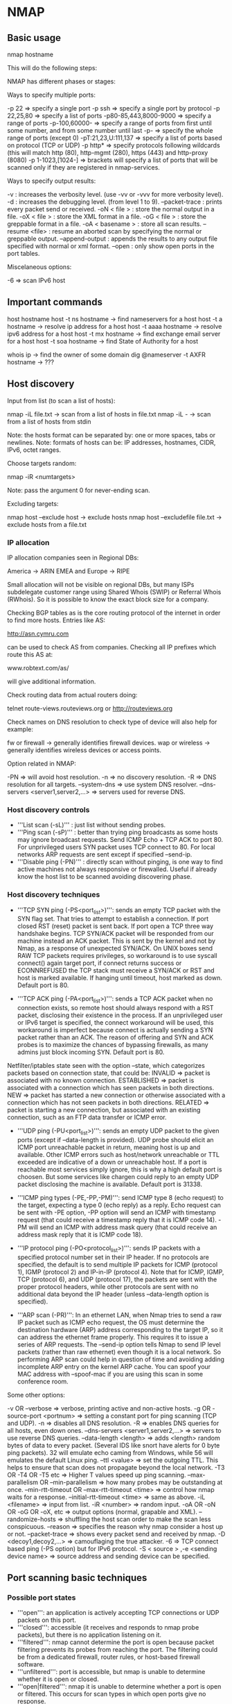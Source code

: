 * NMAP

** Basic usage

 nmap hostname

This will do the following steps:

# Converts the target from a hostname into an IPv4 address using DNS.
# Pings the host, by default with an ICMP echo request packet and a TCP ACK packet to port 80 to determine if it is up and running.
# Converts the target IP address back to the name using reverse-DNS query.
# Launches a TCP port scan of the most popular 1000 ports listed in nmap-services. A SYN stealth scan is usually used, but connect in case for no privileged users.
# Prints the results to standard output.

NMAP has different phases or stages:

# '''Script pre-scanning:''' The Nmap Scripting Engine (NSE) uses a collection of special-purpose scripts to gain more information about remote systems.
# '''Target enumeration:''' Nmap researches the host specifiers provided by the user. Nmap resolves these specifiers into a list of IPv4 or IPv6 addresses for scanning.
# '''Host discovery:''' discovering which targets on the network are online and thus worth deeper investigation.
# '''Reverse-DNS resolution:''' looks up the reverse-DNS names of all hosts found online by the ping scan. Sometimes a host's name provides clues to its function, and names make reports more readable than providing only IP numbers.
# '''Port scanning:''' Probes are sent, and the responses (or non-responses) to those probes are used to classify remote ports into states such as open, closed, or filtered.
# '''Version detection:''' If any ports are found to be open, Nmap may be able to determine what server software is running on the remote system. It does this by sending a variety of probes to the open ports and matching any responses against a database.
# '''OS detection:''' measuring these differences it is often possible to determine the operating system running on a remote host.
# '''Traceroute:''' Nmap contains an optimized traceroute implementation. It can find the network routes to many hosts in parallel.
# '''Script scanning:''' Scripts running during this phase generally run once for each target host and port number that they interact with. They commonly perform tasks such as detecting service vulnerabilities, malware discovery, collecting more information from databases and other network services, and advanced version detection.
# '''Output:''' Nmap collects all the information it has gathered and writes it to the screen or to a file.
# '''Script post-scanning:''' scripts in this phase can process results and deliver final reports and statistics.

Ways to specify multiple ports:

 -p 22                  => specify a single port
 -p ssh                 => specify a single port by protocol
 -p 22,25,80            => specify a list of ports
 -p80-85,443,8000-9000  => specify a range of ports
 -p-100,60000-          => specify a range of ports from first until some number, and from some number until last
 -p-                    => specify the whole range of ports (except 0)
 -pT:21,23,U:111,137    => specify a list of ports based on protocol (TCP or UDP)
 -p http*               => specify protocols following wildcards (this will match http (80), http-mgmt (280), https (443) and http-proxy (8080)
 -p 1-1023,[1024-]      => brackets will specify a list of ports that will be scanned only if they are registered in nmap-services.

Ways to specify output results:

 -v               : increases the verbosity level. (use -vv or -vvv for more verbosity level).
 -d               : increases the debugging level. (from level 1 to 9).
 --packet-trace   : prints every packet send or received.
 -oN < file >     : store the normal output in a file.
 -oX < file >     : store the XML format in a file.
 -oG < file >     : store the greppable format in a file.
 -oA < basename > : store all scan results.
 --resume <file>  : resume an aborted scan by specifying the normal or greppable output.
 --append-output  : appends the results to any output file specified with normal or xml format.
 --open           : only show open ports in the port tables.

Miscelaneous options:

 -6 => scan IPv6 host

** Important commands

 host hostname
 host -t ns hostname   -> find nameservers for a host
 host -t a hostname    -> resolve ip address for a host
 host -t aaaa hostname -> resolve ipv6 address for a host
 host -t mx hostname   -> find exchange email server for a host
 host -t soa hostname  -> find State of Authority for a host

 whois ip                         -> find the owner of some domain
 dig @nameserver -t AXFR hostname -> ???

** Host discovery

Input from list (to scan a list of hosts):

 nmap -iL file.txt -> scan from a list of hosts in file.txt
 nmap -iL -        -> scan from a list of hosts from stdin

 Note: the hosts format can be separated by: one or more spaces, tabs or newlines.
 Note: formats of hosts can be: IP addresses, hostnames, CIDR, IPv6, octet ranges.

Choose targets random:

 nmap -iR <numtargets>

 Note: pass the argument 0 for never-ending scan.

Excluding targets:

 nmap host --exclude host         -> exclude hosts
 nmap host --excludefile file.txt -> exclude hosts from a file.txt

*** IP allocation

IP allocation companies seen in Regional DBs:

 America         -> ARIN
 EMEA and Europe -> RIPE

Small allocation will not be visible on regional DBs, but many ISPs subdelegate customer range using Shared Whois (SWIP) or Referral Whois (RWhois). So it is possible to know the exact block size for a company.

Checking BGP tables as is the core routing protocol of the internet in order to find more hosts. Entries like AS:

 http://asn.cymru.com

can be used to check AS from companies. Checking all IP prefixes which route this AS at:

 www.robtext.com/as/

will give additional information.

Check routing data from actual routers doing:

 telnet route-views.routeviews.org
 or
 http://routeviews.org

Check names on DNS resolution to check type of device will also help for example:

 fw or firewall  -> generally identifies firewall devices.
 wap or wireless -> generally identifies wireless devices or access points.

Option related in NMAP:

 -PN                                    => will avoid host resolution.
 -n                                     => no discovery resolution.
 -R                                     => DNS resolution for all targets.
 --system-dns                           => use system DNS resolver.
 --dns-servers <server1,server2,...>    => servers used for reverse DNS.

*** Host discovery controls

- '''List scan (-sL)''' : just list without sending probes.
- '''Ping scan (-sP)''' : better than trying ping broadcasts as some hosts may ignore broadcast requests. Send ICMP Echo + TCP ACK to port 80. For unprivileged users SYN packet uses TCP connect to 80. For local networks ARP requests are sent except if specified --send-ip.
- '''Disable ping (-PN)''' : directly scan without pinging, is one way to find active machines not always responsive or firewalled. Useful if already know the host list to be scanned avoiding discovering phase.

*** Host discovery techniques

- '''TCP SYN ping (-PS<port_list>)''': sends an empty TCP packet with the SYN flag set. That tries to attempt to establish a connection. If port closed RST (reset) packet is sent back. If port open a TCP three way handshake begins. TCP SYN/ACK packet will be responded from our machine instead an ACK packet. This is sent by the kernel and not by Nmap, as a response of unexpected SYN/ACK. On UNIX boxes send RAW TCP packets requires privileges, so workaround is to use syscall connect() again target port, if connect returns success or ECONNREFUSED the TCP stack must receive a SYN/ACK or RST and host is marked available. If hanging until timeout, host marked as down. Default port is 80.

- '''TCP ACK ping (-PA<port_list>)''': sends a TCP ACK packet when no connection exists, so remote host should always respond with a RST packet, disclosing their existence in the process. If an unprivileged user or IPv6 target is specified, the connect workaround will be used, this workaround is imperfect because connect is actually sending a SYN packet rather than an ACK. The reason of offering and SYN and ACK probes is to maximize the chances of bypassing firewalls, as many admins just block incoming SYN. Default port is 80.

Netfilter/iptables state seen with the option --state, which categorizes packets based on connection state, that could be:
 INVALID      => packet is associated with no known connection.
 ESTABLISHED  => packet is associated with a connection which has seen packets in both directions.
 NEW          => packet has started a new connection or otherwise associated with a connection which has not seen packets in both directions.
 RELATED      => packet is starting a new connection, but associated with an existing connection, such as an FTP data transfer or ICMP error.

- '''UDP ping (-PU<port_list>)''': sends an empty UDP packet to the given ports (except if --data-length is provided). UDP probe should elicit an ICMP port unreachable packet in return, meaning host is up and available. Other ICMP errors such as host/network unreachable or TTL exceeded are indicative of a down or unreachable host. If a port is reachable most services simply ignore, this is why a high default port is choosen. But some services like chargen could reply to an empty UDP packet disclosing the machine is available. Default port is 31338.

- '''ICMP ping types (-PE,-PP,-PM)''': send ICMP type 8 (echo request) to the target, expecting a type 0 (echo reply) as a reply. Echo request can be sent with -PE option, -PP option will send an ICMP with timestamp request (that could receive a timestamp reply that it is ICMP code 14). -PM will send an ICMP with address mask query (that could receive an address mask reply that it is ICMP code 18).

- '''IP protocol ping (-PO<protocol_list>)''': sends IP packets with a specified protocol number set in their IP header. If no protocols are specified, the default is to send multiple IP packets for ICMP (protocol 1), IGMP (protocol 2) and IP-in-IP (protocol 4). Note that for ICMP, IGMP, TCP (protocol 6), and UDP (protocol 17), the packets are sent with the proper protocol headers, while other protocols are sent with no additional data beyond the IP header (unless --data-length option is specified).

- '''ARP scan (-PR)''': In an ethernet LAN, when Nmap tries to send a raw IP packet such as ICMP echo request, the OS must determine the destination hardware (ARP) address corresponding to the target IP, so it can address the ethernet frame properly. This requires it to issue a series of ARP requests. The --send-ip option tells Nmap to send IP level packets (rather than raw ethernet) even though it is a local network. So performing ARP scan could help in question of time and avoiding adding incomplete ARP entry on the kernel ARP cache. You can spoof your MAC address with --spoof-mac if you are using this scan in some conference room.

Some other options:

 -v OR --verbose                               => verbose, printing active and non-active hosts.
 -g OR -source-port <portnum>                  => setting a constant port for ping scanning (TCP and UDP).
 -n                                            => disables all DNS resolution.
 -R                                            => enables DNS queries for all hosts, even down ones.
 --dns-servers <server1,server2,...>           => servers to use reverse DNS queries.
 --data-length <length>                        => adds <length> random bytes of data to every packet. (Several IDS like snort have alerts for 0 byte ping packets). 32 will emulate echo caming from Windows, while 56 will emulates the default Linux ping.
 --ttl <value>                                 => set the outgoing TTL. This helps to ensure that scan does not propagate beyond the local network.
 -T3 OR -T4 OR -T5 etc                         => Higher T values speed up ping scanning.
 --max-parallelism OR --min-parallelism        => how many probes may be outstanding at once.
 --min-rtt-timeout OR --max-rtt-timeout <time> => control how nmap waits for a response.
 --initial-rtt-timeout <time>                  => same as above.
 -iL <filename>                                => input from list.
 -iR <number>                                  => random input.
 -oA OR -oN OR -oG OR -oX, etc                 => output options (normal, grapable and XML).
 --randomize-hosts                             => shuffling the host scan order to make the scan less conspicuous.
 --reason                                      => specifies the reason why nmap consider a host up or not.
 --packet-trace                                => shows every packet send and received by nmap.
 -D <decoy1,decoy2,...>                        => camouflaging the true attacker.
 -6                                            => TCP connect based ping (-PS option) but for IPv6 protocol.
 -S < source > ,-e <sending device name>       => source address and sending device can be specified.

** Port scanning basic techniques

*** Possible port states

- '''open''': an application is actively accepting TCP connections or UDP packets on this port.
- '''closed''': accessible (it receives and responds to nmap probe packets), but there is no application listening on it.
- '''filtered''': nmap cannot determine the port is open because packet filtering prevents its probes from reaching the port. The filtering could be from a dedicated firewall, router rules, or host-based firewall software.
- '''unfiltered''': port is accessible, but nmap is unable to determine whether it is open or closed.
- '''open|filtered''': nmap it is unable to determine whether a port is open or filtered. This occurs for scan types in which open ports give no response.
- '''closed|filtered''': nmap is unable to determine whether whether a port is closed or filtered.

*** Scan techniques

- '''TCP SYN stealth (-sS)''': fastest way to scan ports, sending TCP SYN.
- '''TCP connect (sT)''': sends a TCP SYN using the system call connect instead relying on raw packets.
- '''UDP (-sU)''': sends UDP datagram.
- '''TCP FIN, Xmas, null (-sF,-sX, -sN)''': used for sneaking firewalls setting the TCP FIN flag, Xmas or not setting any flag.
- '''TCP ACK (-sA)''': sends TCP ACK to map out firewall rulesets.
- '''TCP window (-sW)''': sends TCP that sets window.
- '''TCP maimon (-sM)''': obscure firewall-evading scan using TCP with FIN and ACK flags set.
- '''TCP idle (-sI < zombie_host >)''': exploit trusted IP address relationships.
- '''IP protocol (-sO)''': determines which IP protocols are supported by the target machine.
- '''TCP FTP bounce (-b < FTP bounce proxy >)''': tricks FTP servers into performing port scans by proxy.

*** Timing related options

- '''-T0 through -T5''': nmap speed (from slow to agressively).
- '''--min-rtt-timeout, --max-rtt-timeout, --initial-rtt-timeout''': minimum, maximum and initial amount wait for a port scan probe response.
- '''--host-timeout''': give up on hosts that take more than the given amount of time to scan.
- '''--min-rate, --max-rate''': number of probes sent per second.
- '''--max-retries''': number of probes retransmitted to a single port.
- '''--min-hostgroup, --max-hostgroup''': set the minimum and maximum number of hosts that can be scanned in parallel.
- '''--min-parallelism, --max-parallelism''': set the minimum and maximum number of port scan probes (across all hosts scanned concurrently).
- '''--scan-delay, --max-scan-delay''': wait at least given amount of time between sending probes to any individual host.

*** Additional scan techniques

- '''-r''': randomizes the port scan order to make detection slightly harder.
- '''-PN''': skip the ping test and simply scan every target host provided.
- '''--reason''': adds a reason why nmap guess that the port is classified as such (just informational).

** Port scanning advanced techniques and algorithms

*** TCP SYN stealth scan (-sS)

This scan never complete TCP connections.

Example of port open:

          ------------- SYN (request port 22 connection) -------------------->
 blackhat <------------- SYN/ACK (it's open, go ahead) ----------------------- target
          ------------------- RST (no, forget it!) -------------------------->

Example of port closed:

          ------------- SYN (request port 113 connection) ------------------->
 blackhat <------------------ RST (sorry, port is closed) -------------------- target

Example of port filtered:

          ------------- SYN (request port 139 connection) ------------------->
 blackhat ------------- SYN (try again. Anybody at home?) -------------------> target

Nmap interpretation:

{| class="wikitable"
!Probe response !! State
|-
|TCP SYN/ACK response || open
|-
|TCP RST response || closed
|-
|No response || filtered
|-
|ICMP unreachable error (type 3, code 1,2,3,9,10 or 13) || filtered
|}

*** TCP connect scan (-sT)

It uses connect syscall as this not require root privileges, however nmap has less control over the syscall connect than with raw packets. TCP connections usually end with another handshake involving the FIN flag, but Nmap asks the host OS to terminate the connection inmediately with a RST packet.


          ------------- SYN (request port 22 connection) -------------------->
          <------------- SYN/ACK (it's open, go ahead) -----------------------
 blackhat --------------- ACK (connection established!) ---------------------> target
          <------------------ Data: SSH banner string ------------------------
          -------------------- RST (kill connection!) ----------------------->

*** UDP scan (-sU)

UDP scanning is generally slower and more difficult than TCP. UDP scan works by sending an empty (no data) UDP header to every targeted port. Based on the response or lack thereof, the port is assigned to one of four states.

Nmap interpretation:

{| class="wikitable"
!Probe response !! State
|-
|Any UDP response from target port || open
|-
|No response received || open or filtered
|-
|ICMP port unreachable error (type 3, code 3) || closed
|-
|Other ICMP unreachable errors (type 3, code 1,2,9,10 or 13) || filtered
|}

Open ports rarely respond to this probes, as the TCP/IP stack simply passes the empty packet up to the listening application, which usually discards it immediately as invalid. So it is why nmap cannot determine whether the port is open or filtered when no response happens.

UDP services generally define their own packet structure rather than adhering to some common general format that nmap could always send. So an SNMP packet looks completely different than a SunRPC, DHCP or DNS request packet. So to send a proper packet for every popular UDP service, nmap would need a large database defining their probe formats (located at nmap-service-probes). So if it is performed the version scanning with -sV, nmap will send UDP probes to every open|filtered or open ports.

To speed up UDP scans (as they are extremely slow because normally probes are not replied and Linux is rate limiting to avoid flooding the network) it is suggested use options like: increase host paralellism (with --min-hostgroup 100), scan popular ports first (with --F option to scan the 100 most common UDP ports), add version detection scan against a given port number (with --version-intensity 0), scan from behind the firewall if possible (as they can slow down scans dramatically), skip slow hosts (with --host-timeout 900000), and use verbosity level enabled (with -v) to provide ETA for scan completion of each host.

*** TCP FIN, NULL and Xmas scans (-sF, -sN, -sX)

Based on the RFC 793 that says "if the [destination] port is CLOSED... an incoming segment not containing a RST causes a RST to be sent in response" and next page discusses packets send to open ports without the SYN, RST or ACK bits set saying "you are unlikely to get here, but if you do, drop the segment, and return". So when scanning systems compliant with this RFC, any packet not containing SYN, RST or ACK bits will result in a returned RST if the port is closed and no response at all if the port is open.

- NULL scan will not set any bits (TCP flag header is 0).
- FIN scan sets TCP FIN bit.
- Xmas scan sets FIN, PSH and URG flags, lighting the packet like a Christmas tree.

{| class="wikitable"
!Probe response !! State
|-
|No response received || open or filtered
|-
|TCP RST packet|| closed
|-
|ICMP unreachable errors (type 3, code 1,2,9,10 or 13) || filtered
|}

The advantage of this kind of scans is that they can sneak certain non-statefull firewalls and packet filtering routers (because they are trying to block TCP connections with SYN bit set and ACK cleared).

*** Custom scan types (--scanflags)

- '''Custom SYN/FIN scan''': allows you specifying arbitrary TCP flags in order to bypass some firewalls. Possible flags can be used mashing together any of those combinations: URG, ACK, PSH, RST, SYN, FIN. For example this one sets everything (being the order irrelevant):

 --scanflags URGACKPSHRSTSYNFIN

In addition is possible to set the TCP scan type, telling nmap how to interpret responses.

- '''PSH scan''': trying a customized PSH/URG or FIN/PSH scan, it gets a small chance of evading scan detection systems. So the idea is choosing FIN scan as a base type -sF and specifying one of those flags.

*** TCP ACK scan (-sA)

This is scan is used only to map out firewalls rules, determining if they are state-full or state-less and which ports are filtered.

Its a probe packet that has only an ACK set, and when scanning systems:

- open and closed ports returning a RST packet: nmap will label them as unfiltered (meaning that they are reachable but it is undetermined)
- ports that don't respond or send some ICMP error back are labeled as filtered.

Nmap interpretation:

{| class="wikitable"
!Probe response !! State
|-
|TCP RST response || unfiltered
|-
|No response received (even after retransmissions)|| filtered
|-
|ICMP unreachable errors (type 3, code 1,2,9,10 or 13) || filtered
|}

*** TCP window scan (-sW)

This scan exploits an implementation detail of certain systems to differenciate open port from closed ones, rather than always printing unfiltered when a RST is returned (like it happens with ACK scan). This scan relies on an implementation detail of a minority of systems, so it is not always trustable, however in cases that FIN scan cannot distinguish between open and filtered ports, could help.

Nmap interpretation:

{| class="wikitable"
!Probe response !! State
|-
|TCP RST response with non-zero window field|| open
|-
|TCP RST response with zero window field|| closed
|-
|No response received (even after retransmissions)|| filtered
|-
|ICMP unreachable errors (type 3, code 1,2,9,10 or 13) || filtered
|}

*** TCP maimon scan (-sM)

Described a technique in Phrack magazine #49 when it was invented from Uriel Maimon. The technique is exactly the same than Xmas, NULL or FIN scan except that the probe is FIN/ACK.

According to the RFC 793 (TCP), a RST packet should be generated in response to such a probe whether the port is open or closed. However, many BSD derived systems simply drop the packet if the port is open. So nmap is exactly looking at this.


Nmap interpretation:

{| class="wikitable"
!Probe response !! State
|-
|No response received (even after retransmissions)|| open or filtered
|-
|TCP RST packet|| closed
|-
|ICMP unreachable errors (type 3, code 1,2,9,10 or 13) || filtered
|}

*** TCP idle scan (-sI)

Antirez (author of hping2) published in Bugtraq a list of ingenious port scanning techniques, a way that scan a target without sending a single packet to the target from their own IP address, using a zombie host and having IDS detecting this one as an attacker.

# Probe the zombie's IP ID and record it (every IP packet on the internet has a fragment identification number called IPID).
# Create a SYN packet from the zombie and send it to the desired port on target. Depending on the port state, the target would increase the zombie's IP ID or not.
# Probe the zombie's IP ID again. Compare the new IP ID with the one recorded in step 1.

This will determine the port state:

# an increase of 1 indicates that the zombie hasn't send out any packets, except for its reply to the attacker's probe, meaning that the port is not open. Because the target must have sent either a RST packet (which was ignored) or nothing at all.
# an increase of 2 indicates that the zombie has sent out a packet between two probes. This extra packet usually means that the port is open. Because the target most presumably sent the zombie a SYN/ACK packet in response, which introduced a RST packet from the zombie.
# in increase of more than 2, means is not a good zombie host, as has no predictable IP ID.

This type of scan cannot distinguish between closed and filtered ports, so when nmap see an increase of 1, it marks the port closed or filtered.

 1. Probe the zombie's IP ID

 blackhat ----------------------------- SYN/ACK -----------------------------> zombie
 blackhat <------------ RST (as not expacting previous SYN/ACK) -------------- zombie

 Result: Now we have the IP ID from the zombie

 2.A: Port is open

 blackhat ------------- SYN (spoofing appearing from zombie) ---------.------> target
   zombie <------------- SYN/ACK (it's open, go ahead) ----------------------- target
   zombie ---------- RST (as zombie was not expecting this packet) ----------> target

 Result: IP ID is incremented by 1 in zombie

 2.B: Port is closed

 blackhat ------------- SYN (spoofing appearing from zombie) ---------.------> target
   zombie <------------------------ RST (it's close) ------------------------- target

 Result: IP ID is not incremented because RST packet is ignored by zombie

 2.C: Port is filtered

 blackhat ------------- SYN (spoofing appearing from zombie) ---------.------> target
   zombie                         No response happens                          target

 Result: IP ID is not incremented because zombie did not received anything

 3. Probe the zombie's IP ID again

 blackhat ----------------------------- SYN/ACK -----------------------------> zombie
 blackhat <------------ RST (as not expacting previous SYN/ACK) -------------- zombie

 Result: zombie increased again the IP ID for our new probe.

To find a working idle scan zombie host, we need to find a one that assign IP ID packets incrementally on a global basis (instead per-host communication). It should be idle (is why is call nmap scan idle). Printer devices could be great to act as a zombie.

Also it is suggested to use -PN in order to avoid first initial ping packet from our machine against the target. That would reveal our IP address. The -sV should never be specified as will show also the real IP address.

It is possible to specify port on the zombie machine using semicolon:

 nmap -PN -p- -sI zombie.machine.com:113 target.machine.com

Nmap can parallelize idle scan by sending probes in groups up to 100 ports, and check IP ID is increased N times. Later is using a binary search in order to find port state.

There are some cases IP ID is increased by 256 instead by 1, this is because some systems use little-endian when they don't convert IP ID to network byte order (big-endian).

*** IP protocol scan (-sO)

This scan allows you to determine which IP protocols (TCP, ICMP, IGMP, etc) are supported by target machines. It sends IP packet headers and iterates through the 8 bit IP protocol field, without any data. Protocol scan is looking for ICMP protocol unreachable messages.

Nmap interpretation:

{| class="wikitable"
!Probe response !! State
|-
|Any response in any protocol from target host || open (for protocol used by response, not necessarily probe protocol)
|-
|ICMP protocol unreachable error (type 3, code 2) || closed
|-
|ICMP unreachable errors (type 3, code 1,3,9,10 or 13) || filtered (through they prove ICMP is open if sent from the target machine)
|-
|No response received (even after retransmissions) || open or filtered
|-
|}

*** TCP FTP bounce scan (-b)

FTP protocol specified by RFC959 has a feature called proxy FTP connections that allows a user to connect to one FTP server, then ask that files be sent to a third-party server. This is exploitable asking the FTP server to send a file to each port of a target in turn, the error message will describe whether the port is open or not.

Syntax is (using -PN option to avoid):

 nmap -PN -b < username > : < password > @ < server > : < port > . <server target >

*** Algorithms used by nmap

Nmap is using ultra_scan engine for all scan types and techniques (except for idle scan (-sI) and FTP bounce scan (-b) options). The engine is located in scan_engine.cc.

- '''Network condition monitoring''': nmap marks each probe with sequence numbers, source or destination ports, ID fields or other data depending on probe type, allowing it to recognize responses and specially drops, adjusting in real-time its speed appropriately to stay as fast as the network allow without affecting the scan results.
- '''Host and port parallelization''': nmap parallelizes its scans improving the speed by several orders of magnitude. When scanning multiple machines, nmap tries to spread the load between them efficiently based on dropped packets or latency increased.
- '''Round trip time estimation''': every time a probe response is received, nmap calculates the microseconds elapsed since the probe was sent (this is called instance RTT) used in different way:
  - '''srtt''': average round trip time, used for accurate RTT guess.
  - '''rttvar''': observed variance or deviation in the round trip time, if the variance is high nmap will wait much longer than the srtt before sending a new probe because relatively slow responses are common.
  - '''timeout''': amount of time nmap is willing to wait before giving up on a probe. When a probe times out, nmap will retransmit or assign the port state such as filtered. However state information will be saved for some time in case late response arrives while the overall scan stills in progress.
- '''Congestion control''': 3 algorithms modeled after TCP to control how aggressive the scan is:
  - '''Congestion window''': controls how many probes nmap may have outstanding at once.
  - '''Exponential backoff''': when detected dropped packets nmap will slow down the scan.
  - '''Slow start''': an algorithm that gradually increases the scan speed to determine the performance limits of the network.
- '''Timing probes''': if nmap has found at least 1 port responsive on a heavily filtered host, it will send a probe to that port every 1.25 seconds, allowing nmap to conduct a sufficient level of monitoring to speed up or slow down its scans.
- '''Inferred neighbor times''': in cases no any port is responsive, in this case nmap is using timing values that it maintains for the whole group of machines it is scanning at the same time, as long as 1 response is received from any machine in the group. Then nmap will track the timing variances between responsive hosts in a group, if they differ wildly, nmap infers long timeouts for neighboring hosts to be on the safe side.
- '''Adaptive retransmission''': Nmap may retransmit only once whhen it fails to receive a probe response if no packet loss was detected before. When massive packet loss is evident (10 retransmissions), nmap will print a warning and give up on further retransmissions. Preventing malicious hosts from slowing down port scanning.
- '''Scan delay''': Linux is rate limiting number of ICMP error messages to 1 per second. So if nmap found lots of these errors, will continually slowing down between each probe sent to a single target.

** Optimizing Nmap performance

*** Scan time reduction techniques

Omit non-critical tests:

- Specify ping scan (-sP) only when you need to determine what hosts are online.
- Limit number of ports scanned, by default nmap scans 1000 most common ports. With -F (fast scan) with 100 of argument, will scan the most 100 popular ports or provide -p with custom list of ports.
- Skip advanced scan types (-sC, -sV, --traceroute and -A). For -O (for OS fingerprint) we can specify --osscan-limit --max-os-tries 1 to avoid retry once fail to match.
- Turn off DNS resolution when it isn't necessary: reverse DNS resolution is performed in case you skip ping step with -PN or -R, to avoid reverse DNS use -n option. With --system-dns NMAP will use host machine to handle resolution.

Optimize timing parameters:

- -T option, even it is possible to use Timing templates.

Separate and optimize UDP scans:

- UDP is concern much more of ICMP errors than TCP. So it is better separate scans when performance is critical.

Upgrading NMAP often will help as new performance algorithms are delivered.

Execute concurrent NMAP instances:

- NMAP has its own parallelization that it will be faster than run several instances.

Scan from a favorable network location:

- Restrictive firewalls can turn a five second scan into a multi-hour.
- Using less busy nameserver or directly query the authoritative nameservers (worth doing for huge scans).

Increase available bandwidth and CPU time:

- Avoid running applications that eat bandwidth like torrents.
- Monitor the CPU and avoid applications using several CPU time simultaneously with the scans.
- Run -v option to check bandwidth usage.


*** Strategies for long scans

Use multi-stage approach:

# Security audit will include UDP and TCP of all ports, so it is better to specify -F to perform quick popular ports on known-online hosts first.
# Meanwhile run -PN to scann of all TCP and UDP ports with version and OS detection in background.
# Enable -v for really long scans in order to have some information about when the scan it will finish. By pressing <ENTER> you will always estimate the current host.

*** Port selection data and strategies

Most of the ports will be closed in a host, to catch 90% of the open ports, you need to scan 576 TCP ports and 11.307 UDP ports based on statistics.

With the option --top-ports we can scan effectively cover most of the open ports.

[table page 141]


*** Low level timing controls

[table page 142]

*** Timing templates

There are different templates that covers configurations from the timing controls (the first 2 are for the IDS evasion, and the default one is using -T3):

[table page 142 and 143]

*** Scanning 676.352 IP addresses in 46 h

 nmap -O -PE -v -oX mayo.xml -iL ip_networks.txt

so slow so...

  nmap -O -T5 -PE -F --osscan-limit -v -oX mayo.xml -iL ip_networks.txt

Still slow, so editing nmap-services, to trim down to 270 ports. The scan finished in 49 h and found 66.558 devices
Improving a bit more:

 nmap -O -T5 -PE -F --osscan-imit --max-rtt-timeout 100 --max-parallelism 100 --min-hostgroup 100 -oX mayo -iL ip_networks.txt

** Port scanning service application version detection

TODO

** Port scanning remote OS detection

TODO

** Nmap engine

TODO

** Nmap detecting and bypassing firewalls and IDS

TODO

** Detect Nmap scans

TODO

** Zenmap

TODO

** Nmap output formats

TODO

** Nmap DB

TODO
